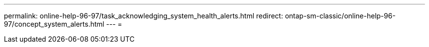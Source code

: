 ---
permalink: online-help-96-97/task_acknowledging_system_health_alerts.html 
redirect: ontap-sm-classic/online-help-96-97/concept_system_alerts.html 
---
= 


